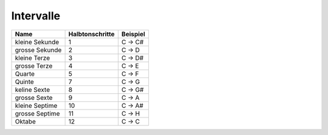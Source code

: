 Intervalle
==========

================    ================    ===============
Name                Halbtonschritte     Beispiel
================    ================    ===============
kleine Sekunde      1                   C -> C#
grosse Sekunde      2                   C -> D 
kleine Terze        3                   C -> D#
grosse Terze        4                   C -> E
Quarte              5                   C -> F
Quinte              7                   C -> G
keline Sexte        8                   C -> G#
grosse Sexte        9                   C -> A 
kleine Septime      10                  C -> A#
grosse Septime      11                  C -> H 
Oktabe              12                  C -> C
================    ================    ===============